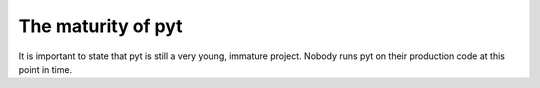 The maturity of pyt
==========================================

It is important to state that pyt is still a very young, immature project.
Nobody runs pyt on their production code at this point in time.
